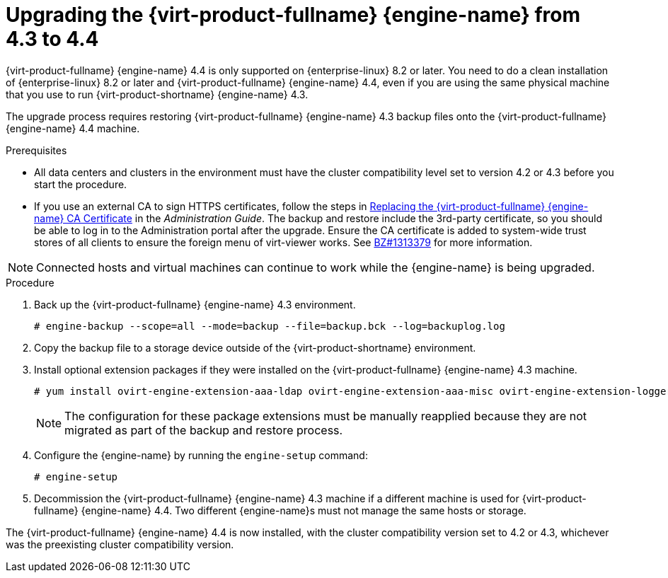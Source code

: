 [id="Upgrading_the_Manager_to_4-4_{context}"]
= Upgrading the {virt-product-fullname} {engine-name} from 4.3 to 4.4

// Included in:
// Upgrade Guide

ifndef::SHE_upgrade[]
{virt-product-fullname} {engine-name} 4.4 is only supported on {enterprise-linux} 8.2 or later. You need to do a clean installation of {enterprise-linux} 8.2 or later and {virt-product-fullname} {engine-name} 4.4, even if you are using the same physical machine that you use to run {virt-product-shortname} {engine-name} 4.3.

The upgrade process requires restoring {virt-product-fullname} {engine-name} 4.3 backup files onto the {virt-product-fullname} {engine-name} 4.4 machine.
endif::SHE_upgrade[]

ifdef::SHE_upgrade[]
The {virt-product-fullname} {engine-name} 4.4 is only supported on {enterprise-linux} 8.2 or later. You need to do a clean installation of {enterprise-linux} 8.2 or later, or {hypervisor-fullname} on the self-hosted engine host, even if you are using the same physical machine that you use to run the {virt-product-shortname} 4.3 self-hosted engine.

The upgrade process requires restoring {virt-product-fullname} {engine-name} 4.3 backup files onto the {virt-product-fullname} {engine-name} 4.4 virtual machine.
endif::SHE_upgrade[]

//ifdef::local_database_upgrade,remote_database_upgrade[]
////
[NOTE]
====
You can only restore backups to environments of the same minor release as that of the backup. For example, a backup of a {virt-product-fullname} version 4.2 environment can only be restored to another {virt-product-fullname} version 4.2 environment. To view the version of {virt-product-fullname} contained in a backup file, unpack the backup file and read the value in the file named version, located in the root directory of the unpacked files.
====
////

.Prerequisites

* All data centers and clusters in the environment must have the cluster compatibility level set to version 4.2 or 4.3 before you start the procedure.
ifdef::SHE_upgrade[]
* Make note of the MAC address of the self-hosted engine if you are using DHCP and want to use the same IP address. The deploy script prompts you for this information.
* During the deployment you need to provide a new storage domain for the {engine-name} machine. The deployment script renames the 4.3 storage domain and retains its data to enable disaster recovery.
+
[CAUTION]
====
In an environment with multiple highly available self-hosted engine nodes, you need to detach the storage domain hosting the version 4.3 {engine-name} after upgrading the {engine-name} to 4.4. Use a dedicated storage domain for the 4.4 self-hosted engine deployment.
====
endif::SHE_upgrade[]
* If you use an external CA to sign HTTPS certificates, follow the steps in link:{URL_virt_product_docs}{URL_format}administration_guide/index#Replacing_the_Manager_CA_Certificate[Replacing the {virt-product-fullname} {engine-name} CA Certificate] in the _Administration Guide_. The backup and restore include the 3rd-party certificate, so you should be able to log in to the Administration portal after the upgrade. Ensure the CA certificate is added to system-wide trust stores of all clients to ensure the foreign menu of virt-viewer works. See link:https://bugzilla.redhat.com/show_bug.cgi?id=1313379[BZ#1313379] for more information.

[NOTE]
====
Connected hosts and virtual machines can continue to work while the {engine-name} is being upgraded.
====

.Procedure

ifdef::SHE_upgrade[]
. Log in to the {engine-name} virtual machine and shut down the engine service.
+
[options="nowrap" subs="normal"]
----
# systemctl stop ovirt-engine
----
endif::SHE_upgrade[]

ifdef::local_database_upgrade,remote_database_upgrade[. Log in to the {engine-name} machine.]

. Back up the {virt-product-fullname} {engine-name} 4.3 environment.
+
[options="nowrap" subs="normal"]
----
# engine-backup --scope=all --mode=backup --file=backup.bck --log=backuplog.log
----

. Copy the backup file to a storage device outside of the {virt-product-shortname} environment.

ifdef::SHE_upgrade[]
. Install {hypervisor-shortname} 4.4 or {enterprise-linux} 8.2 or later on the existing node currently running the {engine-name} virtual machine to use it as the self-hosted engine deployment host. See link:{URL_virt_product_docs}{URL_format}/installing_{URL_product_virt}_as_a_self-hosted_engine_using_the_cockpit_web_interface/index#Installing_Hosts_for_RHV_SHE_cockpit_deploy[Installing the Self-hosted Engine Deployment Host] for more information.
+
[NOTE]
====
It is recommended that you use one of the existing hosts. If you decide to use a new host, you must assign a unique name to the new host and then add it to the existing cluster before you begin the upgrade procedure.
====
+
. Install the self-hosted engine deployment tool.
+
[options="nowrap" subs="normal"]
----
# yum install ovirt-hosted-engine-setup
----

. Copy the backup file to the host.

. Log in to the {engine-name} host and deploy the self-hosted engine with the backup file:
+
[options="nowrap" subs="normal"]
----
# hosted-engine --deploy --restore-from-file=/_path_/backup.bck
----
+
[NOTE]
====
`tmux` enables the deployment script to continue if the connection to the server is interrupted, so you can reconnect and attach to the deployment and continue. Otherwise, if the connection is interrupted during deployment, the deployment fails.

To run the deployment script using `tmux`, enter the `tmux` command before you run the deployment script:

[options="nowrap" subs="normal"]
----
# tmux
# hosted-engine --deploy --restore-from-file=backup.bck
----
====
+
The deployment script automatically disables global maintenance mode and calls the HA agent to start the self-hosted engine virtual machine. The upgraded host with the 4.4 self-hosted engine reports that HA mode is active, but the other hosts report that global maintenance mode is still enabled as they are still connected to the old self-hosted engine storage.

. Detach the storage domain that hosts the {engine-name} 4.3 machine. For details, see link:{URL_virt_product_docs}{URL_format}administration_guide/index#Detaching_a_storage_domain[Detaching a Storage Domain from a Data Center] in the _Administration Guide_.

. Log in to the {engine-name} virtual machine and shut down the engine service.
+
[options="nowrap" subs="normal"]
----
# systemctl stop ovirt-engine
----

endif::SHE_upgrade[]

ifdef::local_database_upgrade,remote_database_upgrade[]

. Install {enterprise-linux} 8.2 or later. See link:{URL_rhel_docs_latest}html/performing_a_standard_rhel_installation/index[_Performing a standard RHEL installation_] for more information.

. Complete the steps to install {virt-product-fullname} {engine-name} 4.4, including running the command `yum install rhvm`, but do not run `engine-setup`. See one of the _Installing {virt-product-fullname}_ guides for more information.

. Copy the backup file to the {virt-product-fullname} {engine-name} 4.4 machine and restore it.
+
[options="nowrap" subs="normal"]
----
# engine-backup --mode=restore --file=backup.bck --provision-all-databases
----
+
[NOTE]
====
If the backup contained grants for extra database users, this command creates the extra users with random passwords. You must change these passwords manually if the extra users require access to the restored system. See https://access.redhat.com/articles/2686731.
====
endif::local_database_upgrade,remote_database_upgrade[]

. Install optional extension packages if they were installed on the {virt-product-fullname} {engine-name} 4.3 machine.
+
[options="nowrap" subs="normal"]
----
# yum install ovirt-engine-extension-aaa-ldap ovirt-engine-extension-aaa-misc ovirt-engine-extension-logger-log4j
----
+
[NOTE]
====
The configuration for these package extensions must be manually reapplied because they are not migrated as part of the backup and restore process.
====

. Configure the {engine-name} by running the `engine-setup` command:
+
[options="nowrap" subs="normal"]
----
# engine-setup
----

ifndef::SHE_upgrade[]
. Decommission the {virt-product-fullname} {engine-name} 4.3 machine if a different machine is used for {virt-product-fullname} {engine-name} 4.4. Two different {engine-name}s must not manage the same hosts or storage.
endif::SHE_upgrade[]

ifdef::local_database_upgrade[]
. Run `engine-setup` to configure the {engine-name}.
+
[options="nowrap" subs="normal"]
----
# engine-setup
----
endif::local_database_upgrade[]

The {virt-product-fullname} {engine-name} 4.4 is now installed, with the cluster compatibility version set to 4.2 or 4.3, whichever was the preexisting cluster compatibility version.
ifdef::local_database_upgrade[]
Now you need to upgrade the hosts in your environment to {virt-product-shortname} 4.4, after which you can change the cluster compatibility version to 4.4.
endif::local_database_upgrade[]

ifdef::remote_database_upgrade[]
Now you need to upgrade the remote databases in your environment.

[NOTE]
====
'engine-setup' also stops the Data Warehouse service on the remote Data Warehouse machine.

If you intend to postpone the next parts of this procedure, log in to the Data Warehouse machine and start the Data Warehouse service:

[options="nowrap" subs="normal"]
----
# systemctl start ovirt-engine-dwhd.service
----
====
endif::remote_database_upgrade[]

.Additional resources

ifdef::SHE_upgrade[]
* link:{URL_virt_product_docs}{URL_format}/installing_{URL_product_virt}_as_a_self-hosted_engine_using_the_command_line/[Installing {virt-product-fullname} as a self-hosted engine using the command line]

* link:{URL_virt_product_docs}{URL_format}/installing_{URL_product_virt}_as_a_self-hosted_engine_using_the_cockpit_web_interface/index[Installing {virt-product-fullname} as a self-hosted engine using the Cockpit web interface]
endif::SHE_upgrade[]
ifdef::local_database_upgrade,remote_database_upgrade[]
* link:{URL_virt_product_docs}{URL_format}installing_{URL_product_virt}_as_a_standalone_manager_with_local_databases/[Installing {virt-product-fullname} as a standalone Manager with local databases]


* link:{URL_virt_product_docs}{URL_format}installing_{URL_product_virt}_as_a_standalone_manager_with_remote_databases/[Installing {virt-product-fullname} as a standalone Manager with remote databases]
endif::local_database_upgrade,remote_database_upgrade[]
